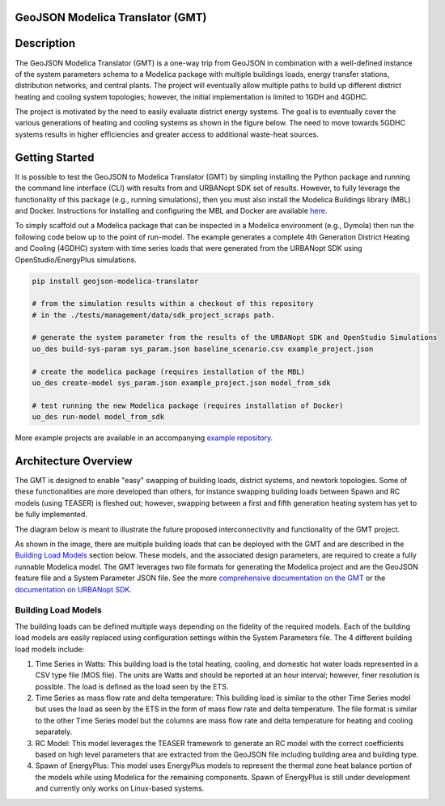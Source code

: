 GeoJSON Modelica Translator (GMT)
---------------------------------

.. image:: https://github.com/urbanopt/geojson-modelica-translator/actions/workflows/ci.yml/badge.svg?branch=develop
    :target: https://github.com/urbanopt/geojson-modelica-translator/actions/workflows/ci.yml

.. image:: https://coveralls.io/repos/github/urbanopt/geojson-modelica-translator/badge.svg?branch=develop
    :target: https://coveralls.io/github/urbanopt/geojson-modelica-translator?branch=develop

.. image:: https://badge.fury.io/py/geojson-modelica-translator.svg
    :target: https://badge.fury.io/py/geojson-modelica-translator
    
Description
-----------

The GeoJSON Modelica Translator (GMT) is a one-way trip from GeoJSON in combination with a well-defined instance of the system parameters schema to a Modelica package with multiple buildings loads, energy transfer stations, distribution networks, and central plants. The project will eventually allow multiple paths to build up different district heating and cooling system topologies; however, the initial implementation is limited to 1GDH and 4GDHC.

The project is motivated by the need to easily evaluate district energy systems. The goal is to eventually cover the various generations of heating and cooling systems as shown in the figure below. The need to move towards 5GDHC systems results in higher efficiencies and greater access to additional waste-heat sources.

.. image:: https://raw.githubusercontent.com/urbanopt/geojson-modelica-translator/develop/docs/images/des-generations.png

Getting Started
---------------

It is possible to test the GeoJSON to Modelica Translator (GMT) by simpling installing the Python package and running the
command line interface (CLI) with results from and URBANopt SDK set of results. However, to fully leverage the
functionality of this package (e.g., running simulations), then you must also install the Modelica Buildings
library (MBL) and Docker. Instructions for installing and configuring the MBL and Docker are available
`here <docs/getting_started.rst>`_.

To simply scaffold out a Modelica package that can be inspected in a Modelica environment (e.g., Dymola) then
run the following code below up to the point of run-model. The example generates a complete 4th Generation District
Heating and Cooling (4GDHC) system with time series loads that were generated from the URBANopt SDK using
OpenStudio/EnergyPlus simulations.

.. code-block:: bash

    pip install geojson-modelica-translator

    # from the simulation results within a checkout of this repository
    # in the ./tests/management/data/sdk_project_scraps path.

    # generate the system parameter from the results of the URBANopt SDK and OpenStudio Simulations
    uo_des build-sys-param sys_param.json baseline_scenario.csv example_project.json

    # create the modelica package (requires installation of the MBL)
    uo_des create-model sys_param.json example_project.json model_from_sdk

    # test running the new Modelica package (requires installation of Docker)
    uo_des run-model model_from_sdk

More example projects are available in an accompanying
`example repository <https://github.com/urbanopt/geojson-modelica-translator-examples>`_.

Architecture Overview
---------------------

The GMT is designed to enable "easy" swapping of building loads, district systems, and newtork topologies. Some
of these functionalities are more developed than others, for instance swapping building loads between Spawn and
RC models (using TEASER) is fleshed out; however, swapping between a first and fifth generation heating system has
yet to be fully implemented.

The diagram below is meant to illustrate the future proposed interconnectivity and functionality of the
GMT project.

.. image:: https://raw.githubusercontent.com/urbanopt/geojson-modelica-translator/develop/docs/images/des-connections.png

As shown in the image, there are multiple building loads that can be deployed with the GMT and are described in the `Building Load Models`_ section below. These models, and the associated design parameters, are required to create a fully runnable Modelica model. The GMT leverages two file formats for generating the Modelica project and are the GeoJSON feature file and a System Parameter JSON file. See the more `comprehensive
documentation on the GMT <https://docs.urbanopt.net/geojson-modelica-translator/>`_ or the `documentation on
URBANopt SDK  <https://docs.urbanopt.net/>`_.

Building Load Models
++++++++++++++++++++

The building loads can be defined multiple ways depending on the fidelity of the required models. Each of the building load models are easily replaced using configuration settings within the System Parameters file. The 4 different building load models include:

#. Time Series in Watts: This building load is the total heating, cooling, and domestic hot water loads represented in a CSV type file (MOS file). The units are Watts and should be reported at an hour interval; however, finer resolution is possible. The load is defined as the load seen by the ETS.
#. Time Series as mass flow rate and delta temperature: This building load is similar to the other Time Series model but uses the load as seen by the ETS in the form of mass flow rate and delta temperature. The file format is similar to the other Time Series model but the columns are mass flow rate and delta temperature for heating and cooling separately.
#. RC Model: This model leverages the TEASER framework to generate an RC model with the correct coefficients based on high level parameters that are extracted from the GeoJSON file including building area and building type.
#. Spawn of EnergyPlus: This model uses EnergyPlus models to represent the thermal zone heat balance portion of the models while using Modelica for the remaining components. Spawn of EnergyPlus is still under development and currently only works on Linux-based systems.
